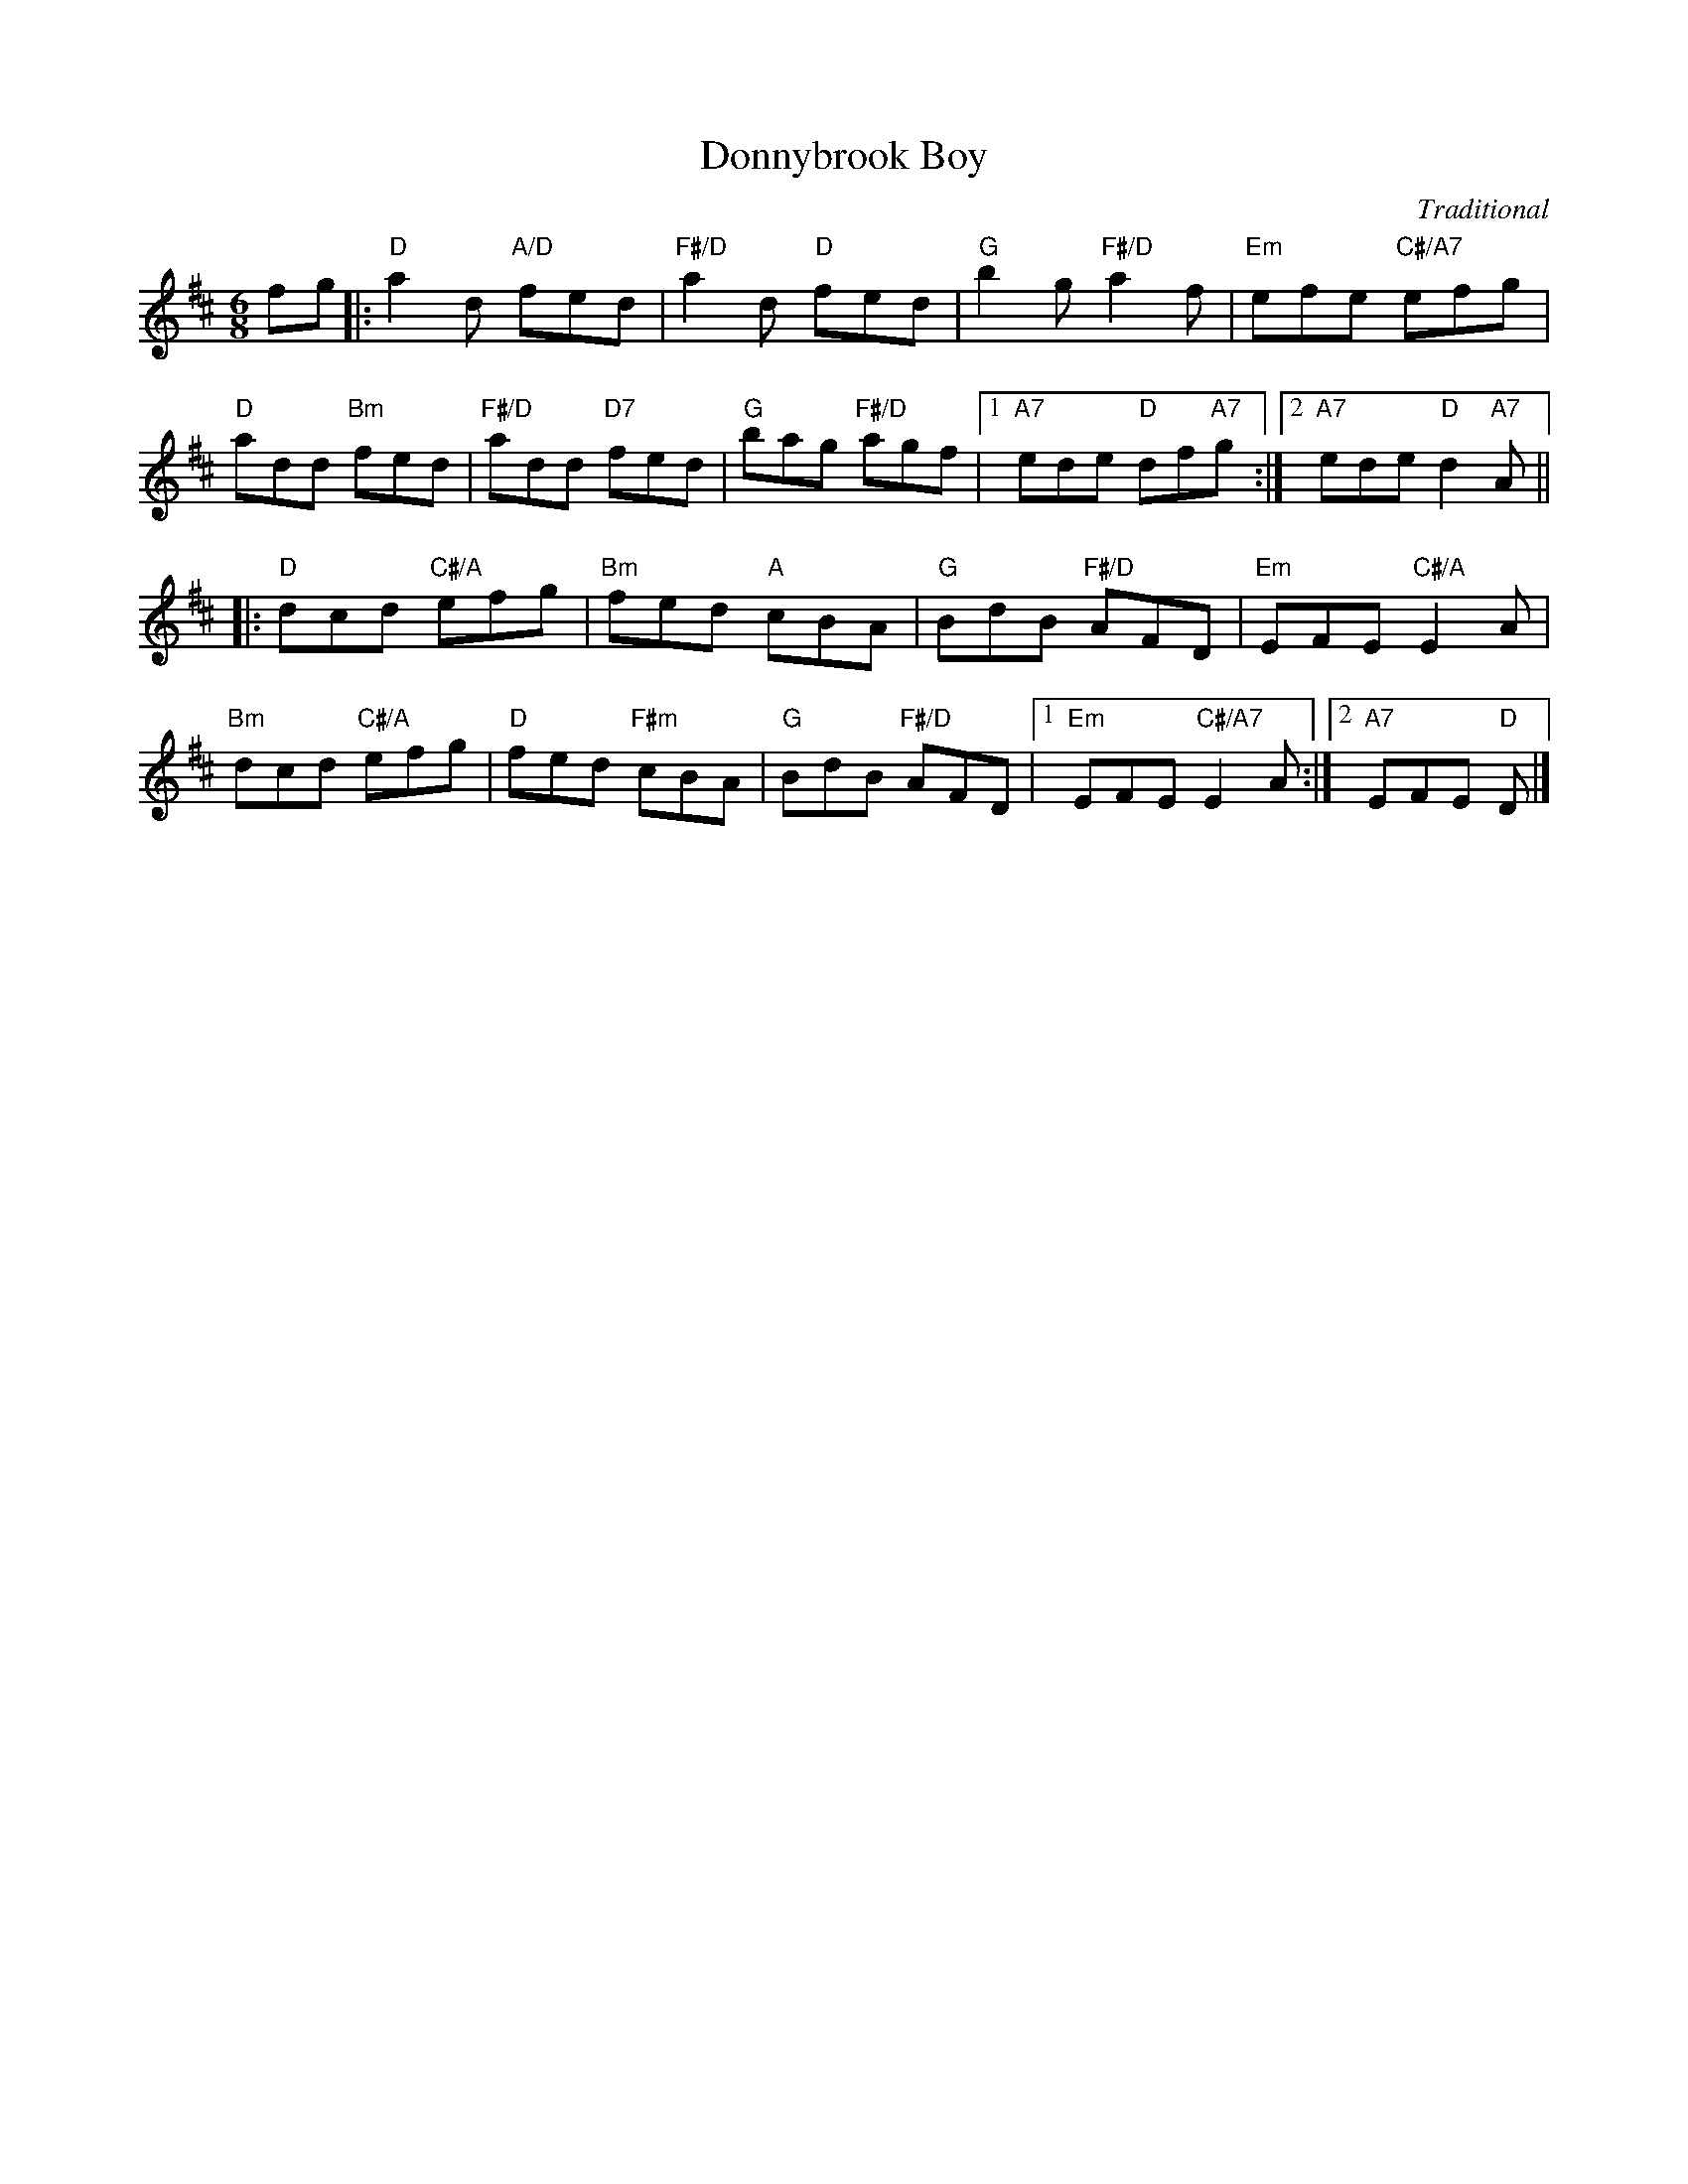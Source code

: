 X: 14
T: Donnybrook Boy
C: Traditional
S: Kerr's First Collection
R: jig
N: Suggested tune for Another Woodland Wander
B: RSCDS "A Second Book of Graded Scottish Country Dances" (Graded 2) p.29
Z: 2011 John Chambers <jc:trillian.mit.edu>
M: 6/8
L: 1/8
K: D
fg |:\
"D"a2d "A/D"fed | "F#/D"a2d "D"fed | "G"b2g "F#/D"a2f | "Em"efe "C#/A7"efg |
"D"add "Bm"fed | "F#/D"add "D7"fed | "G"bag "F#/D"agf |1 "A7"ede "D"df"A7"g :|2 "A7"ede "D"d2"A7"A ||
|:\
"D"dcd "C#/A"efg | "Bm"fed "A"cBA | "G"BdB "F#/D"AFD | "Em"EFE "C#/A"E2A |
"Bm"dcd "C#/A"efg | "D"fed "F#m"cBA | "G"BdB "F#/D"AFD |1 "Em"EFE "C#/A7"E2A :|2 "A7"EFE "D"D |]
